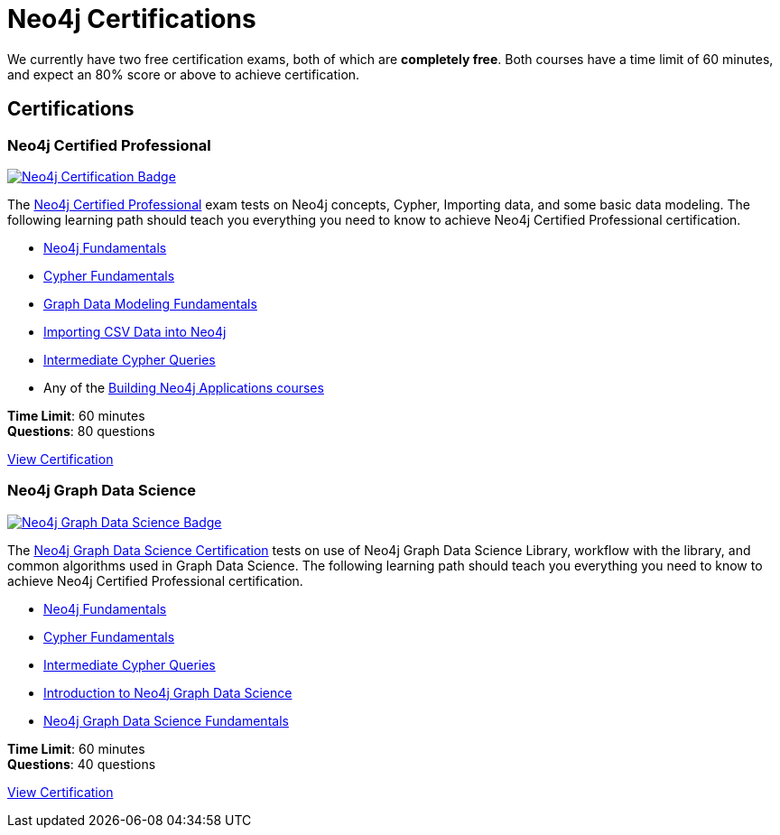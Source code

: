 = Neo4j Certifications
:overline:  Neo4j GraphAcademy
:caption: Now is the perfect time to show your employer, customers, and colleagues that you are a Neo4j expert.


We currently have two free certification exams, both of which are **completely free**.
Both courses have a time limit of 60 minutes, and expect an 80% score or above to achieve certification.

[.discrete.columns.certification]
== Certifications

[.column]
=== Neo4j Certified Professional

link:/courses/neo4j-certification/?ref=certification[image:https://cdn.graphacademy.neo4j.com/assets/img/courses/badges/neo4j-certification.svg[Neo4j Certification Badge]^]

The link:/courses/neo4j-certification/?ref=certification[Neo4j Certified Professional^] exam tests on Neo4j concepts, Cypher, Importing data, and some basic data modeling.
The following learning path should teach you everything you need to know to achieve Neo4j Certified Professional certification.

[.certification-path]
* link:/courses/neo4j-fundamentals/?ref=certification[Neo4j Fundamentals^]
* link:/courses/cypher-fundamentals/?ref=certification[Cypher Fundamentals^]
* link:/courses/modeling-fundamentals/?ref=certification[Graph Data Modeling Fundamentals^]
* link:/courses/importing-data/?ref=certification[Importing CSV Data into Neo4j^]
* link:/courses/cypher-intermediate-queries/?ref=certification[Intermediate Cypher Queries^]
* Any of the link:/categories/developer/?ref=certification[Building Neo4j Applications courses^]

**Time Limit**: 60 minutes +
**Questions**: 80 questions

link:/courses/neo4j-certification/?ref=certification[View Certification,role=btn]


[.column]
=== Neo4j Graph Data Science

link:/courses/gds-certification/?ref=certification[image:https://cdn.graphacademy.neo4j.com/assets/img/courses/badges/gds-certification.svg[Neo4j Graph Data Science Badge]^]

The link:/courses/gds-certification/?ref=certification[Neo4j Graph Data Science Certification^] tests on use of Neo4j Graph Data Science Library, workflow with the library, and common algorithms used in Graph Data Science.
The following learning path should teach you everything you need to know to achieve Neo4j Certified Professional certification.

[.certification-path]
* link:/courses/neo4j-fundamentals/?ref=certification[Neo4j Fundamentals^]
* link:/courses/cypher-fundamentals/?ref=certification[Cypher Fundamentals^]
* link:/courses/cypher-intermediate-queries/?ref=certification[Intermediate Cypher Queries^]
* link:/courses/gds-product-introduction/?ref=certification[Introduction to Neo4j Graph Data Science^]
* link:/courses/graph-data-science-fundamentals/?ref=certification[Neo4j Graph Data Science Fundamentals^]



**Time Limit**: 60 minutes +
**Questions**: 40 questions

link:/courses/gds-certification/?ref=certification[View Certification,role=btn]
